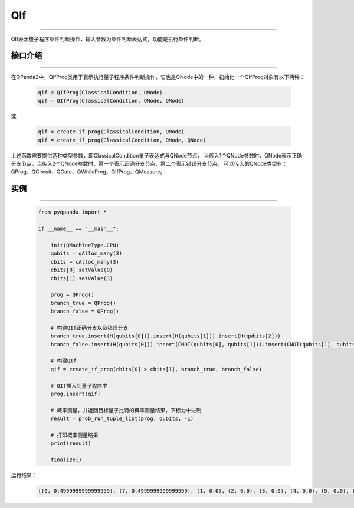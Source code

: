 QIf
==========
----

QIf表示量子程序条件判断操作，输入参数为条件判断表达式，功能是执行条件判断。

.. _api_introduction:

接口介绍
>>>>>>>>>>>
----

在QPanda2中，QIfProg类用于表示执行量子程序条件判断操作，它也是QNode中的一种，初始化一个QIfProg对象有以下两种：

    .. code-block:: python

        qif = QIfProg(ClassicalCondition, QNode)
        qif = QIfProg(ClassicalCondition, QNode, QNode)

或

    .. code-block:: python

        qif = create_if_prog(ClassicalCondition, QNode)
        qif = create_if_prog(ClassicalCondition, QNode, QNode)

上述函数需要提供两种类型参数，即ClassicalCondition量子表达式与QNode节点，
当传入1个QNode参数时，QNode表示正确分支节点，当传入2个QNode参数时，第一个表示正确分支节点，第二个表示错误分支节点。
可以传入的QNode类型有： QProg、QCircuit、QGate、QWhileProg、QIfProg、QMeasure。

实例
>>>>>>>>>
----

    .. code-block:: python

        from pyqpanda import *

        if __name__ == "__main__":

            init(QMachineType.CPU)
            qubits = qAlloc_many(3)
            cbits = cAlloc_many(3)
            cbits[0].setValue(0)
            cbits[1].setValue(3)

            prog = QProg()
            branch_true = QProg()
            branch_false = QProg()

            # 构建QIf正确分支以及错误分支
            branch_true.insert(H(qubits[0])).insert(H(qubits[1])).insert(H(qubits[2]))
            branch_false.insert(H(qubits[0])).insert(CNOT(qubits[0], qubits[1])).insert(CNOT(qubits[1], qubits[2]))

            # 构建QIf
            qif = create_if_prog(cbits[0] > cbits[1], branch_true, branch_false)
           
            # QIf插入到量子程序中
            prog.insert(qif)

            # 概率测量，并返回目标量子比特的概率测量结果，下标为十进制
            result = prob_run_tuple_list(prog, qubits, -1)

            # 打印概率测量结果
            print(result)

            finalize()


运行结果：

    .. code-block:: python

        [(0, 0.4999999999999999), (7, 0.4999999999999999), (1, 0.0), (2, 0.0), (3, 0.0), (4, 0.0), (5, 0.0), (6, 0.0)]

